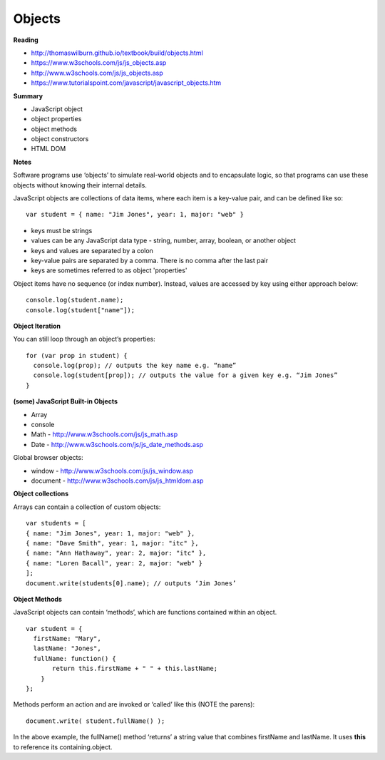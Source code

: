 ====
Objects
====

**Reading**

* http://thomaswilburn.github.io/textbook/build/objects.html 
* https://www.w3schools.com/js/js_objects.asp
* http://www.w3schools.com/js/js_objects.asp
* https://www.tutorialspoint.com/javascript/javascript_objects.htm

**Summary**

* JavaScript object
* object properties
* object methods
* object constructors
* HTML DOM 

**Notes**

Software programs use ‘objects’ to simulate real-world objects and to encapsulate logic, so that programs can use these objects without knowing their internal details.

JavaScript objects are collections of data items, where each item is a key-value pair, and can be defined like so:
::

    var student = { name: "Jim Jones", year: 1, major: "web" }  

- keys must be strings
- values can be any JavaScript data type - string, number, array, boolean, or another object
- keys and values are separated by a colon
- key-value pairs are separated by a comma. There is no comma after the last pair
- keys are sometimes referred to as object 'properties'
 
Object items have no sequence (or index number). Instead, values are accessed by key using either approach below:
::

    console.log(student.name);
    console.log(student["name"]);

**Object Iteration**

You can still loop through an object’s properties:
::

    for (var prop in student) {
      console.log(prop); // outputs the key name e.g. “name”
      console.log(student[prop]); // outputs the value for a given key e.g. “Jim Jones”
    }
    
**(some) JavaScript Built-in Objects**

- Array
- console
- Math - http://www.w3schools.com/js/js_math.asp 
- Date - http://www.w3schools.com/js/js_date_methods.asp 
 
Global browser objects:

- window - http://www.w3schools.com/js/js_window.asp 
- document - http://www.w3schools.com/js/js_htmldom.asp 

**Object collections**

Arrays can contain a collection of custom objects:
::

    var students = [
    { name: "Jim Jones", year: 1, major: "web" },
    { name: "Dave Smith", year: 1, major: "itc" },
    { name: "Ann Hathaway", year: 2, major: "itc" },
    { name: "Loren Bacall", year: 2, major: "web" }
    ]; 
    document.write(students[0].name); // outputs ‘Jim Jones’

**Object Methods**

JavaScript objects can contain ‘methods’, which are functions contained within an object.
::

    var student = {
      firstName: "Mary",
      lastName: "Jones",
      fullName: function() {
           return this.firstName + " " + this.lastName;
        }
    };
 
Methods perform an action and are invoked or ‘called’ like this (NOTE the parens):
::

    document.write( student.fullName() );

In the above example, the fullName() method ‘returns’ a string value that combines firstName and lastName. It uses **this** to reference its containing.object.